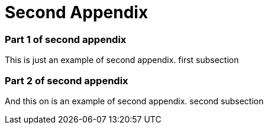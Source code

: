 = Second Appendix

=== Part 1 of second appendix

This is just an example of second appendix. first subsection

=== Part 2 of second appendix

And this on is an example of second appendix. second subsection
